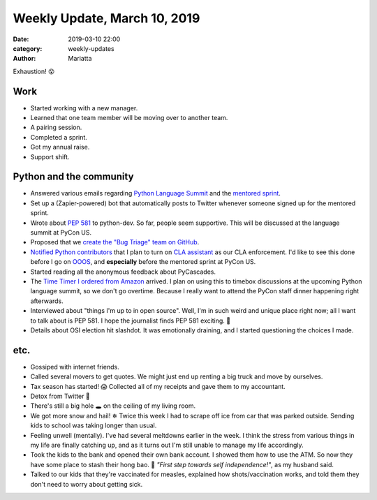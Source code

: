 Weekly Update, March 10, 2019
#############################

:date: 2019-03-10 22:00
:category: weekly-updates
:author: Mariatta


Exhaustion! 😵

Work
----

- Started working with a new manager.

- Learned that one team member will be moving over to another team.

- A pairing session.

- Completed a sprint.

- Got my annual raise.

- Support shift.

Python and the community
------------------------

- Answered various emails regarding `Python Language Summit <https://us.pycon.org/2019/events/language-summit/>`_
  and the `mentored sprint <https://us.pycon.org/2019/hatchery/mentoredsprints/>`_.

- Set up a (Zapier-powered) bot that automatically posts to Twitter whenever
  someone signed up for the mentored sprint.

- Wrote about `PEP 581 <https://www.python.org/dev/peps/pep-0581/>`_ to python-dev.
  So far, people seem supportive. This will be discussed at the language summit at PyCon US.

- Proposed that we `create the "Bug Triage" team on GitHub <https://discuss.python.org/t/proposal-create-bug-triage-team-on-github/992>`_.

- `Notified Python contributors <https://discuss.python.org/t/using-cla-assistant-for-python/990>`_
  that I plan to turn on `CLA assistant <https://cla-assistant.io/>`_ as our CLA enforcement.
  I'd like to see this done before I go on `OOOS <https://discuss.python.org/t/mariatta-will-be-ooos-out-of-open-source-starting-march-18-may-9th-2019/973>`_,
  and **especially** before the mentored sprint at PyCon US.

- Started reading all the anonymous feedback about PyCascades.

- The `Time Timer I ordered from Amazon <https://twitter.com/mariatta/status/1102710078556131328>`_
  arrived. I plan on using this to timebox discussions at the upcoming Python
  language summit, so we don't go overtime. Because I really want to attend the
  PyCon staff dinner happening right afterwards.

- Interviewed about "things I'm up to in open source". Well, I'm in such weird
  and unique place right now; all I want to talk about is PEP 581. I hope the
  journalist finds PEP 581 exciting. 🙂

- Details about OSI election hit slashdot. It was emotionally draining, and I
  started questioning the choices I made.

etc.
----

- Gossiped with internet friends.

- Called several movers to get quotes. We might just end up renting a big truck
  and move by ourselves.

- Tax season has started! 😱 Collected all of my receipts and gave them to my
  accountant.

- Detox from Twitter 📵

- There's still a big hole 🕳 on the ceiling of my living room.

- We got more snow and hail! ❄ Twice this week I had to scrape off ice from car
  that was parked outside. Sending kids to school was taking longer than usual.

- Feeling unwell (mentally). I've had several meltdowns earlier in the
  week. I think the stress from various things in my life are finally
  catching up, and as it turns out I'm still unable to manage my life accordingly.

- Took the kids to the bank and opened their own bank account. I showed them how
  to use the ATM. So now they have some place to stash their hong bao. 🧧
  *"First step towards self independence!"*, as my husband said.

- Talked to our kids that they're vaccinated for measles, explained how
  shots/vaccination works, and told them they don't need to worry about getting
  sick.



